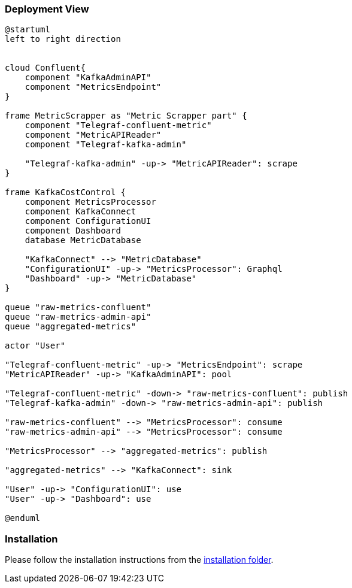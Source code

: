 ifndef::imagesdir[:imagesdir: ../images]

[[section-deployment-view]]


=== Deployment View

[plantuml,target=deployment-view,format=svg]
....
@startuml
left to right direction


cloud Confluent{
    component "KafkaAdminAPI"
    component "MetricsEndpoint"
}

frame MetricScrapper as "Metric Scrapper part" {
    component "Telegraf-confluent-metric"
    component "MetricAPIReader"
    component "Telegraf-kafka-admin"

    "Telegraf-kafka-admin" -up-> "MetricAPIReader": scrape
}

frame KafkaCostControl {
    component MetricsProcessor
    component KafkaConnect
    component ConfigurationUI
    component Dashboard
    database MetricDatabase

    "KafkaConnect" --> "MetricDatabase"
    "ConfigurationUI" -up-> "MetricsProcessor": Graphql
    "Dashboard" -up-> "MetricDatabase"
}

queue "raw-metrics-confluent"
queue "raw-metrics-admin-api"
queue "aggregated-metrics"

actor "User"

"Telegraf-confluent-metric" -up-> "MetricsEndpoint": scrape
"MetricAPIReader" -up-> "KafkaAdminAPI": pool

"Telegraf-confluent-metric" -down-> "raw-metrics-confluent": publish
"Telegraf-kafka-admin" -down-> "raw-metrics-admin-api": publish

"raw-metrics-confluent" --> "MetricsProcessor": consume
"raw-metrics-admin-api" --> "MetricsProcessor": consume

"MetricsProcessor" --> "aggregated-metrics": publish

"aggregated-metrics" --> "KafkaConnect": sink

"User" -up-> "ConfigurationUI": use
"User" -up-> "Dashboard": use

@enduml
....


=== Installation

Please follow the installation instructions from the link:../installation/[installation folder].

